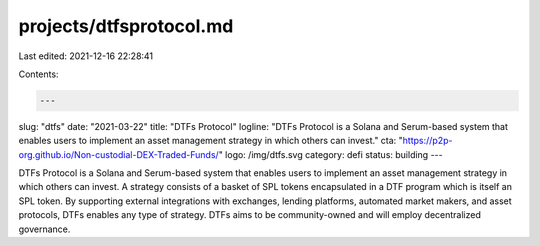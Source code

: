 projects/dtfsprotocol.md
========================

Last edited: 2021-12-16 22:28:41

Contents:

.. code-block:: md

    ---
slug: "dtfs"
date: "2021-03-22"
title: "DTFs Protocol"
logline: "DTFs Protocol is a Solana and Serum-based system that enables users to implement an asset management strategy in which others can invest."
cta: "https://p2p-org.github.io/Non-custodial-DEX-Traded-Funds/"
logo: /img/dtfs.svg
category: defi
status: building
---

DTFs Protocol is a Solana and Serum-based system that enables users to implement an asset management strategy in which others can invest. A strategy consists of a basket of SPL tokens encapsulated in a DTF program which is itself an SPL token. By supporting external integrations with exchanges, lending platforms, automated market makers, and asset protocols, DTFs enables any type of strategy. DTFs aims to be community-owned and will employ decentralized governance.


